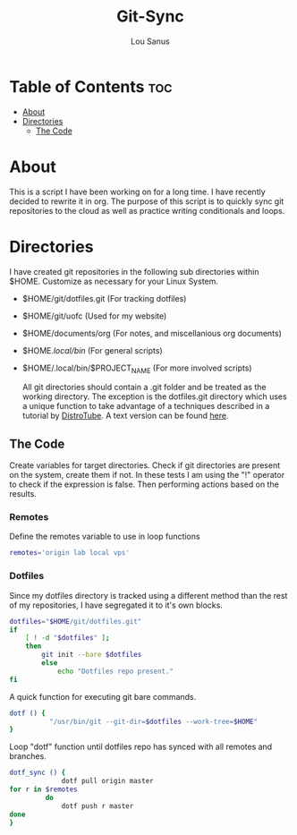 #+TITLE: Git-Sync
#+AUTHOR: Lou Sanus
#+DESCRIPTION: Literate sync script
#+PROPERTY: header-args :tangle
#+auto_tangle: t
#+STARTUP: showeverything

* Table of Contents :toc:
- [[#about][About]]
- [[#directories][Directories]]
  - [[#the-code][The Code]]

* About

This is a script I have been working on for a long time. I have recently decided to rewrite it in org.
The purpose of this script is to quickly sync git repositories to the cloud as well as practice writing conditionals and loops.

* Directories
I have created git repositories in the following sub directories within $HOME. Customize as necessary for your Linux System.

- $HOME/git/dotfiles.git (For tracking dotfiles)
- $HOME/git/uofc (Used for my website)
- $HOME/documents/org (For notes, and miscellanious org documents)
- $HOME/.local/bin/ (For general scripts)
- $HOME/.local/bin/$PROJECT_NAME (For more involved scripts)

  All git directories should contain a .git folder and be treated as the working directory. The exception is the dotfiles.git directory which uses a unique function to take
  advantage of a techniques described in a tutorial by [[https://youtu.be/tBoLDpTWVOM][DistroTube]]. A text version can be found [[https://www.atlassian.com/git/tutorials/dotfiles][here]].

** The Code
Create variables for target directories.
Check if git directories are present on the system, create them if not.
In these tests I am using the "!" operator to check if the expression is false. Then performing actions based on the results.

*** Remotes
Define the remotes variable to use in loop functions
#+begin_src bash
remotes='origin lab local vps'
#+end_src
*** Dotfiles
Since my dotfiles directory is tracked using a different method than the rest of my repositories, I have segregated it to it's own blocks.
#+begin_src bash
dotfiles="$HOME/git/dotfiles.git"
if
    [ ! -d "$dotfiles" ];
    then
        git init --bare $dotfiles
        else
            echo "Dotfiles repo present."
fi
#+end_src

A quick function for executing git bare commands.
#+begin_src bash
dotf () {
          "/usr/bin/git --git-dir=$dotfiles --work-tree=$HOME"
}
#+end_src

Loop "dotf" function until dotfiles repo has synced with all remotes and branches.
#+begin_src bash
dotf_sync () {
             dotf pull origin master
for r in $remotes
         do
             dotf push r master
done
}
#+end_src
